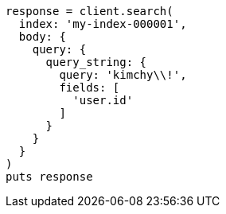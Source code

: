 [source, ruby]
----
response = client.search(
  index: 'my-index-000001',
  body: {
    query: {
      query_string: {
        query: 'kimchy\\!',
        fields: [
          'user.id'
        ]
      }
    }
  }
)
puts response
----
